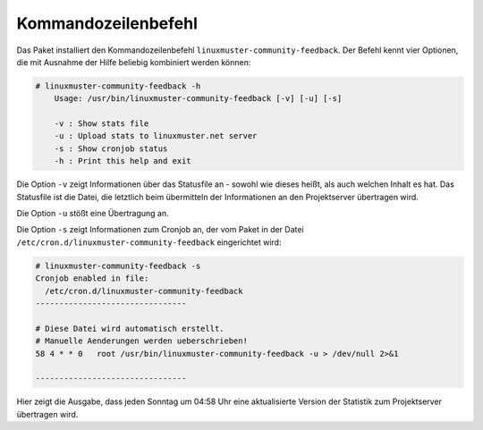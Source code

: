 Kommandozeilenbefehl
==================================

Das Paket installiert den Kommandozeilenbefehl
``linuxmuster-community-feedback``. Der Befehl kennt vier Optionen, die mit
Ausnahme der Hilfe beliebig kombiniert werden können: 

.. code:: bash

    # linuxmuster-community-feedback -h
        Usage: /usr/bin/linuxmuster-community-feedback [-v] [-u] [-s]

        -v : Show stats file
        -u : Upload stats to linuxmuster.net server
        -s : Show cronjob status
        -h : Print this help and exit

Die Option ``-v`` zeigt Informationen über das Statusfile an - sowohl wie dieses
heißt, als auch welchen Inhalt es hat. Das Statusfile ist die Datei, die
letztlich beim übermitteln der Informationen an den Projektserver
übertragen wird.

Die Option ``-u`` stößt eine Übertragung an.

Die Option ``-s`` zeigt Informationen zum Cronjob an, der vom Paket in der
Datei ``/etc/cron.d/linuxmuster-community-feedback`` eingerichtet wird:

.. code:: bash

    # linuxmuster-community-feedback -s      
    Cronjob enabled in file:
      /etc/cron.d/linuxmuster-community-feedback
    --------------------------------
    
    # Diese Datei wird automatisch erstellt.
    # Manuelle Aenderungen werden ueberschrieben!
    58 4 * * 0   root /usr/bin/linuxmuster-community-feedback -u > /dev/null 2>&1
    
    --------------------------------

Hier zeigt die Ausgabe, dass jeden Sonntag um 04:58 Uhr eine aktualisierte
Version der Statistik zum Projektserver übertragen wird.
